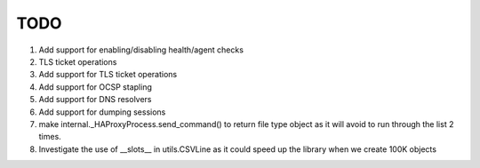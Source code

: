TODO
====

#. Add support for enabling/disabling health/agent checks

#. TLS ticket operations

#. Add support for TLS ticket operations

#. Add support for OCSP stapling

#. Add support for DNS resolvers

#. Add support for dumping sessions

#. make internal._HAProxyProcess.send_command() to return file type object as it will avoid to run through the list 2 times.

#. Investigate the use of __slots__ in utils.CSVLine as it could speed up the library when we create 100K objects
